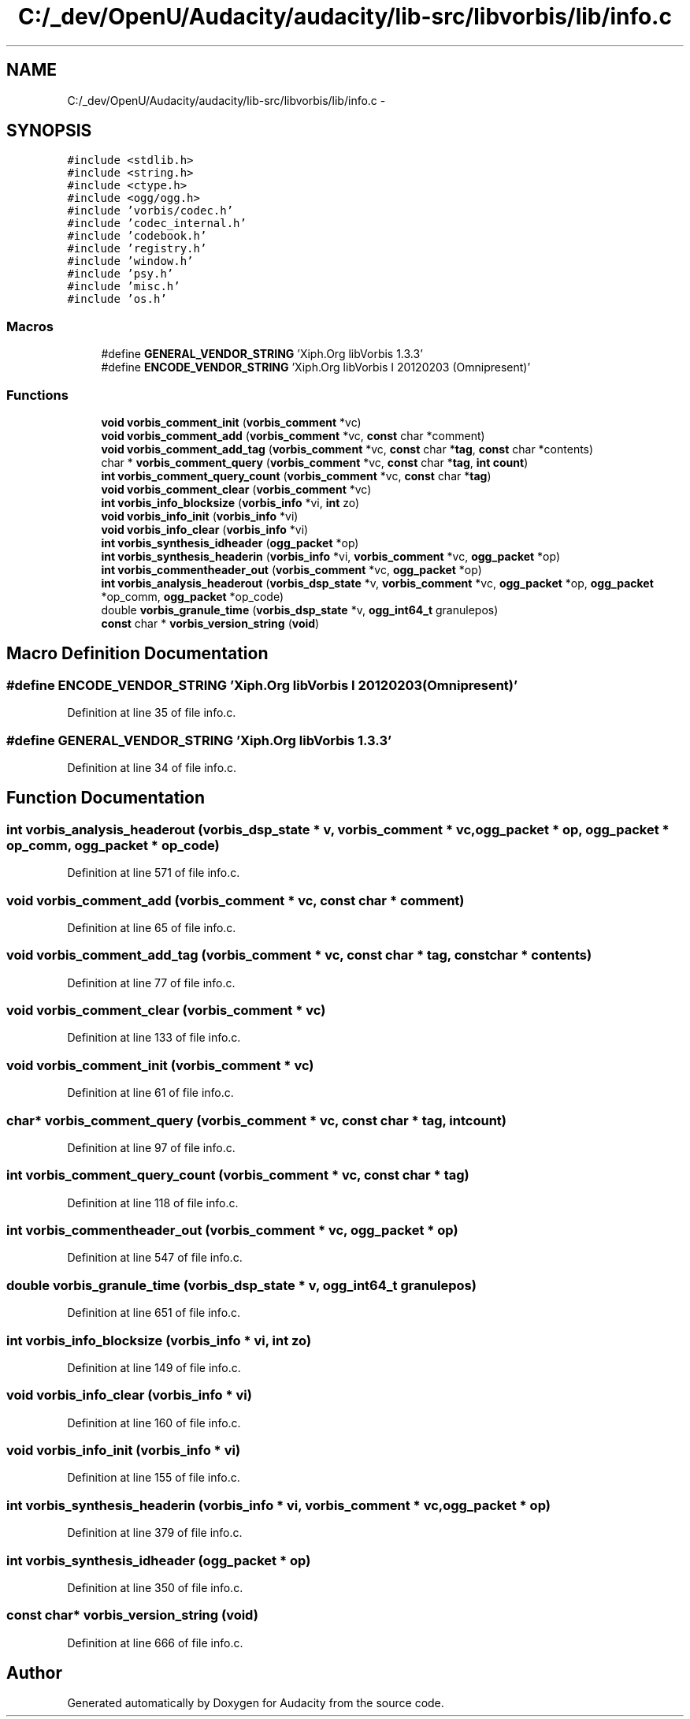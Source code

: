 .TH "C:/_dev/OpenU/Audacity/audacity/lib-src/libvorbis/lib/info.c" 3 "Thu Apr 28 2016" "Audacity" \" -*- nroff -*-
.ad l
.nh
.SH NAME
C:/_dev/OpenU/Audacity/audacity/lib-src/libvorbis/lib/info.c \- 
.SH SYNOPSIS
.br
.PP
\fC#include <stdlib\&.h>\fP
.br
\fC#include <string\&.h>\fP
.br
\fC#include <ctype\&.h>\fP
.br
\fC#include <ogg/ogg\&.h>\fP
.br
\fC#include 'vorbis/codec\&.h'\fP
.br
\fC#include 'codec_internal\&.h'\fP
.br
\fC#include 'codebook\&.h'\fP
.br
\fC#include 'registry\&.h'\fP
.br
\fC#include 'window\&.h'\fP
.br
\fC#include 'psy\&.h'\fP
.br
\fC#include 'misc\&.h'\fP
.br
\fC#include 'os\&.h'\fP
.br

.SS "Macros"

.in +1c
.ti -1c
.RI "#define \fBGENERAL_VENDOR_STRING\fP   'Xiph\&.Org libVorbis 1\&.3\&.3'"
.br
.ti -1c
.RI "#define \fBENCODE_VENDOR_STRING\fP   'Xiph\&.Org libVorbis I 20120203 (Omnipresent)'"
.br
.in -1c
.SS "Functions"

.in +1c
.ti -1c
.RI "\fBvoid\fP \fBvorbis_comment_init\fP (\fBvorbis_comment\fP *vc)"
.br
.ti -1c
.RI "\fBvoid\fP \fBvorbis_comment_add\fP (\fBvorbis_comment\fP *vc, \fBconst\fP char *comment)"
.br
.ti -1c
.RI "\fBvoid\fP \fBvorbis_comment_add_tag\fP (\fBvorbis_comment\fP *vc, \fBconst\fP char *\fBtag\fP, \fBconst\fP char *contents)"
.br
.ti -1c
.RI "char * \fBvorbis_comment_query\fP (\fBvorbis_comment\fP *vc, \fBconst\fP char *\fBtag\fP, \fBint\fP \fBcount\fP)"
.br
.ti -1c
.RI "\fBint\fP \fBvorbis_comment_query_count\fP (\fBvorbis_comment\fP *vc, \fBconst\fP char *\fBtag\fP)"
.br
.ti -1c
.RI "\fBvoid\fP \fBvorbis_comment_clear\fP (\fBvorbis_comment\fP *vc)"
.br
.ti -1c
.RI "\fBint\fP \fBvorbis_info_blocksize\fP (\fBvorbis_info\fP *vi, \fBint\fP zo)"
.br
.ti -1c
.RI "\fBvoid\fP \fBvorbis_info_init\fP (\fBvorbis_info\fP *vi)"
.br
.ti -1c
.RI "\fBvoid\fP \fBvorbis_info_clear\fP (\fBvorbis_info\fP *vi)"
.br
.ti -1c
.RI "\fBint\fP \fBvorbis_synthesis_idheader\fP (\fBogg_packet\fP *op)"
.br
.ti -1c
.RI "\fBint\fP \fBvorbis_synthesis_headerin\fP (\fBvorbis_info\fP *vi, \fBvorbis_comment\fP *vc, \fBogg_packet\fP *op)"
.br
.ti -1c
.RI "\fBint\fP \fBvorbis_commentheader_out\fP (\fBvorbis_comment\fP *vc, \fBogg_packet\fP *op)"
.br
.ti -1c
.RI "\fBint\fP \fBvorbis_analysis_headerout\fP (\fBvorbis_dsp_state\fP *v, \fBvorbis_comment\fP *vc, \fBogg_packet\fP *op, \fBogg_packet\fP *op_comm, \fBogg_packet\fP *op_code)"
.br
.ti -1c
.RI "double \fBvorbis_granule_time\fP (\fBvorbis_dsp_state\fP *v, \fBogg_int64_t\fP granulepos)"
.br
.ti -1c
.RI "\fBconst\fP char * \fBvorbis_version_string\fP (\fBvoid\fP)"
.br
.in -1c
.SH "Macro Definition Documentation"
.PP 
.SS "#define ENCODE_VENDOR_STRING   'Xiph\&.Org libVorbis I 20120203 (Omnipresent)'"

.PP
Definition at line 35 of file info\&.c\&.
.SS "#define GENERAL_VENDOR_STRING   'Xiph\&.Org libVorbis 1\&.3\&.3'"

.PP
Definition at line 34 of file info\&.c\&.
.SH "Function Documentation"
.PP 
.SS "\fBint\fP vorbis_analysis_headerout (\fBvorbis_dsp_state\fP * v, \fBvorbis_comment\fP * vc, \fBogg_packet\fP * op, \fBogg_packet\fP * op_comm, \fBogg_packet\fP * op_code)"

.PP
Definition at line 571 of file info\&.c\&.
.SS "\fBvoid\fP vorbis_comment_add (\fBvorbis_comment\fP * vc, \fBconst\fP char * comment)"

.PP
Definition at line 65 of file info\&.c\&.
.SS "\fBvoid\fP vorbis_comment_add_tag (\fBvorbis_comment\fP * vc, \fBconst\fP char * tag, \fBconst\fP char * contents)"

.PP
Definition at line 77 of file info\&.c\&.
.SS "\fBvoid\fP vorbis_comment_clear (\fBvorbis_comment\fP * vc)"

.PP
Definition at line 133 of file info\&.c\&.
.SS "\fBvoid\fP vorbis_comment_init (\fBvorbis_comment\fP * vc)"

.PP
Definition at line 61 of file info\&.c\&.
.SS "char* vorbis_comment_query (\fBvorbis_comment\fP * vc, \fBconst\fP char * tag, \fBint\fP count)"

.PP
Definition at line 97 of file info\&.c\&.
.SS "\fBint\fP vorbis_comment_query_count (\fBvorbis_comment\fP * vc, \fBconst\fP char * tag)"

.PP
Definition at line 118 of file info\&.c\&.
.SS "\fBint\fP vorbis_commentheader_out (\fBvorbis_comment\fP * vc, \fBogg_packet\fP * op)"

.PP
Definition at line 547 of file info\&.c\&.
.SS "double vorbis_granule_time (\fBvorbis_dsp_state\fP * v, \fBogg_int64_t\fP granulepos)"

.PP
Definition at line 651 of file info\&.c\&.
.SS "\fBint\fP vorbis_info_blocksize (\fBvorbis_info\fP * vi, \fBint\fP zo)"

.PP
Definition at line 149 of file info\&.c\&.
.SS "\fBvoid\fP vorbis_info_clear (\fBvorbis_info\fP * vi)"

.PP
Definition at line 160 of file info\&.c\&.
.SS "\fBvoid\fP vorbis_info_init (\fBvorbis_info\fP * vi)"

.PP
Definition at line 155 of file info\&.c\&.
.SS "\fBint\fP vorbis_synthesis_headerin (\fBvorbis_info\fP * vi, \fBvorbis_comment\fP * vc, \fBogg_packet\fP * op)"

.PP
Definition at line 379 of file info\&.c\&.
.SS "\fBint\fP vorbis_synthesis_idheader (\fBogg_packet\fP * op)"

.PP
Definition at line 350 of file info\&.c\&.
.SS "\fBconst\fP char* vorbis_version_string (\fBvoid\fP)"

.PP
Definition at line 666 of file info\&.c\&.
.SH "Author"
.PP 
Generated automatically by Doxygen for Audacity from the source code\&.
